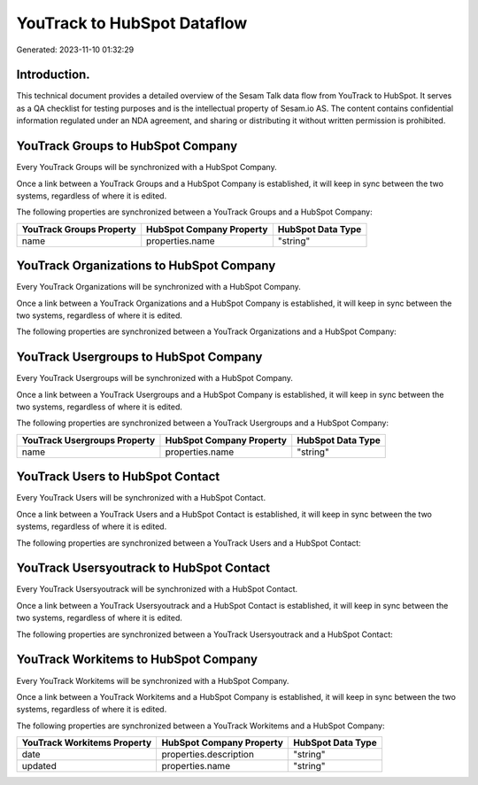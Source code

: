 ============================
YouTrack to HubSpot Dataflow
============================

Generated: 2023-11-10 01:32:29

Introduction.
------------

This technical document provides a detailed overview of the Sesam Talk data flow from YouTrack to HubSpot. It serves as a QA checklist for testing purposes and is the intellectual property of Sesam.io AS. The content contains confidential information regulated under an NDA agreement, and sharing or distributing it without written permission is prohibited.

YouTrack Groups to HubSpot Company
----------------------------------
Every YouTrack Groups will be synchronized with a HubSpot Company.

Once a link between a YouTrack Groups and a HubSpot Company is established, it will keep in sync between the two systems, regardless of where it is edited.

The following properties are synchronized between a YouTrack Groups and a HubSpot Company:

.. list-table::
   :header-rows: 1

   * - YouTrack Groups Property
     - HubSpot Company Property
     - HubSpot Data Type
   * - name
     - properties.name
     - "string"


YouTrack Organizations to HubSpot Company
-----------------------------------------
Every YouTrack Organizations will be synchronized with a HubSpot Company.

Once a link between a YouTrack Organizations and a HubSpot Company is established, it will keep in sync between the two systems, regardless of where it is edited.

The following properties are synchronized between a YouTrack Organizations and a HubSpot Company:

.. list-table::
   :header-rows: 1

   * - YouTrack Organizations Property
     - HubSpot Company Property
     - HubSpot Data Type


YouTrack Usergroups to HubSpot Company
--------------------------------------
Every YouTrack Usergroups will be synchronized with a HubSpot Company.

Once a link between a YouTrack Usergroups and a HubSpot Company is established, it will keep in sync between the two systems, regardless of where it is edited.

The following properties are synchronized between a YouTrack Usergroups and a HubSpot Company:

.. list-table::
   :header-rows: 1

   * - YouTrack Usergroups Property
     - HubSpot Company Property
     - HubSpot Data Type
   * - name
     - properties.name
     - "string"


YouTrack Users to HubSpot Contact
---------------------------------
Every YouTrack Users will be synchronized with a HubSpot Contact.

Once a link between a YouTrack Users and a HubSpot Contact is established, it will keep in sync between the two systems, regardless of where it is edited.

The following properties are synchronized between a YouTrack Users and a HubSpot Contact:

.. list-table::
   :header-rows: 1

   * - YouTrack Users Property
     - HubSpot Contact Property
     - HubSpot Data Type


YouTrack Usersyoutrack to HubSpot Contact
-----------------------------------------
Every YouTrack Usersyoutrack will be synchronized with a HubSpot Contact.

Once a link between a YouTrack Usersyoutrack and a HubSpot Contact is established, it will keep in sync between the two systems, regardless of where it is edited.

The following properties are synchronized between a YouTrack Usersyoutrack and a HubSpot Contact:

.. list-table::
   :header-rows: 1

   * - YouTrack Usersyoutrack Property
     - HubSpot Contact Property
     - HubSpot Data Type


YouTrack Workitems to HubSpot Company
-------------------------------------
Every YouTrack Workitems will be synchronized with a HubSpot Company.

Once a link between a YouTrack Workitems and a HubSpot Company is established, it will keep in sync between the two systems, regardless of where it is edited.

The following properties are synchronized between a YouTrack Workitems and a HubSpot Company:

.. list-table::
   :header-rows: 1

   * - YouTrack Workitems Property
     - HubSpot Company Property
     - HubSpot Data Type
   * - date
     - properties.description
     - "string"
   * - updated
     - properties.name
     - "string"

